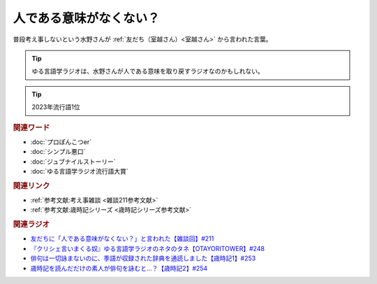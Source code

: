 人である意味がなくない？
==========================================
.. glossary::
    人である意味がない : ひ

普段考え事しないという水野さんが :ref:`友だち（室越さん）<室越さん>` から言われた言葉。

.. tip:: 
  ゆる言語学ラジオは、水野さんが人である意味を取り戻すラジオなのかもしれない。

.. tip:: 
  2023年流行語1位

.. rubric:: 関連ワード
* :doc:`プロぽんこつer` 
* :doc:`シンプル悪口` 
* :doc:`ジュブナイルストーリー` 
* :doc:`ゆる言語学ラジオ流行語大賞` 

.. rubric:: 関連リンク
* :ref:`参考文献:考え事雑談 <雑談211参考文献>`
* :ref:`参考文献:歳時記シリーズ <歳時記シリーズ参考文献>`

.. rubric:: 関連ラジオ
* `友だちに「人である意味がなくない？」と言われた【雑談回】#211`_
* `『クリシェ言いまくる奴』ゆる言語学ラジオのネタのタネ【OTAYORITOWER】#248`_
* `俳句は一切詠まないのに、季語が収録された辞典を通読しました【歳時記1】#253`_
* `歳時記を読んだだけの素人が俳句を詠むと…？【歳時記2】#254`_


.. _友だちに「人である意味がなくない？」と言われた【雑談回】#211: https://www.youtube.com/watch?v=h-YQwsezBnY
.. _『クリシェ言いまくる奴』ゆる言語学ラジオのネタのタネ【OTAYORITOWER】#248: https://www.youtube.com/watch?v=xDg-2u1njFI
.. _歳時記を読んだだけの素人が俳句を詠むと…？【歳時記2】#254: https://www.youtube.com/watch?v=QxZWJJFpL9c
.. _俳句は一切詠まないのに、季語が収録された辞典を通読しました【歳時記1】#253: https://www.youtube.com/watch?v=CI554nDXSbE
